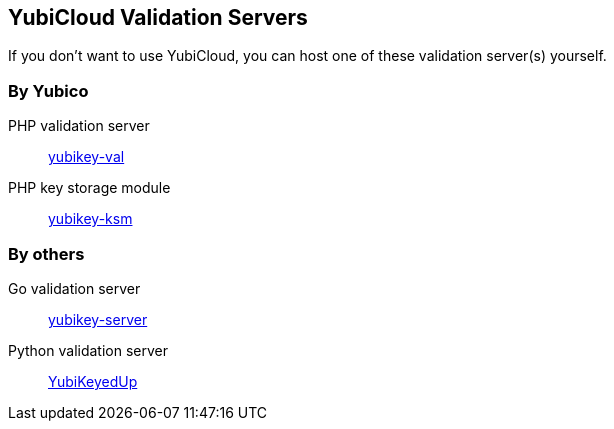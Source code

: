 == YubiCloud Validation Servers
If you don't want to use YubiCloud, you can host one of these validation server(s) yourself.

=== By Yubico
PHP validation server:: link:/yubikey-val/[yubikey-val]
PHP key storage module:: link:/yubikey-ksm/[yubikey-ksm]

=== By others
Go validation server:: https://github.com/digintLab/yubikey-server[yubikey-server]
Python validation server:: https://github.com/scumjr/yubikeyedup[YubiKeyedUp]
